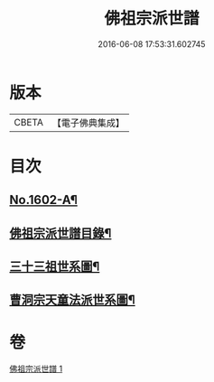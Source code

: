 #+TITLE: 佛祖宗派世譜 
#+DATE: 2016-06-08 17:53:31.602745

* 版本
 |     CBETA|【電子佛典集成】|

* 目次
** [[file:KR6r0111_001.txt::001-0473a1][No.1602-A¶]]
** [[file:KR6r0111_001.txt::001-0473b2][佛祖宗派世譜目錄¶]]
** [[file:KR6r0111_001.txt::001-0474a5][三十三祖世系圖¶]]
** [[file:KR6r0111_001.txt::001-0481a25][曹洞宗天童法派世系圖¶]]

* 卷
[[file:KR6r0111_001.txt][佛祖宗派世譜 1]]

